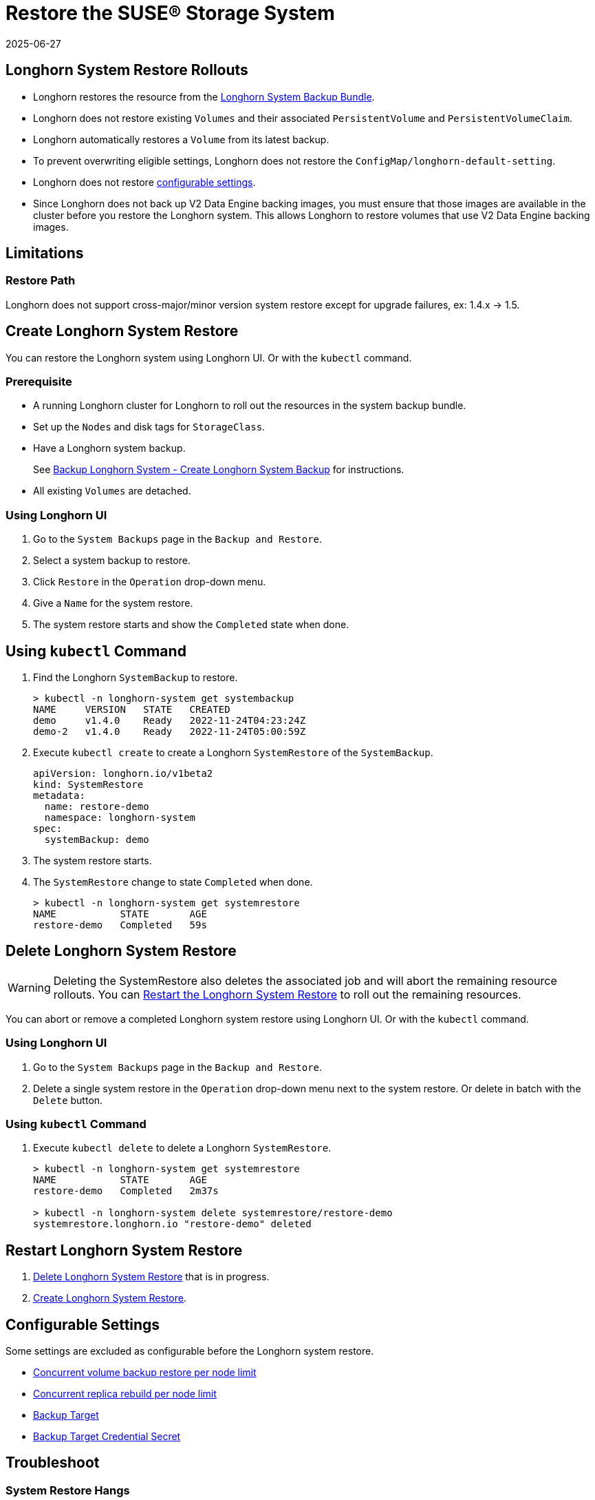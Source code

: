 = Restore the SUSE® Storage System
:description: Learn how to restore a Longhorn system from a System Backup Bundle using either the Longhorn UI or the kubectl command.
:revdate: 2025-06-27
:page-revdate: {revdate}
:current-version: {page-component-version}

== Longhorn System Restore Rollouts

* Longhorn restores the resource from the xref:snapshots-backups/system-backups/create-system-backup.adoc#_longhorn_system_backup_bundle[Longhorn System Backup Bundle].
* Longhorn does not restore existing `Volumes` and their associated `PersistentVolume` and `PersistentVolumeClaim`.
* Longhorn automatically restores a `Volume` from its latest backup.
* To prevent overwriting eligible settings, Longhorn does not restore the `ConfigMap/longhorn-default-setting`.
* Longhorn does not restore <<_configurable_settings,configurable settings>>.
* Since Longhorn does not back up V2 Data Engine backing images, you must ensure that those images are available in the cluster before you restore the Longhorn system. This allows Longhorn to restore volumes that use V2 Data Engine backing images.

== Limitations

=== Restore Path

Longhorn does not support cross-major/minor version system restore except for upgrade failures, ex: 1.4.x \-> 1.5.

== Create Longhorn System Restore

You can restore the Longhorn system using Longhorn UI. Or with the `kubectl` command.

=== Prerequisite

* A running Longhorn cluster for Longhorn to roll out the resources in the system backup bundle.
* Set up the `Nodes` and disk tags for `StorageClass`.
* Have a Longhorn system backup.
+
See xref:snapshots-backups/system-backups/create-system-backup.adoc#_create_longhorn_system_backup[Backup Longhorn System - Create Longhorn System Backup] for instructions.

* All existing `Volumes` are detached.

=== Using Longhorn UI

. Go to the `System Backups` page in the `Backup and Restore`.
. Select a system backup to restore.
. Click `Restore` in the `Operation` drop-down menu.
. Give a `Name` for the system restore.
. The system restore starts and show the `Completed` state when done.

== Using `kubectl` Command

. Find the Longhorn `SystemBackup` to restore.
+
----
> kubectl -n longhorn-system get systembackup
NAME     VERSION   STATE   CREATED
demo     v1.4.0    Ready   2022-11-24T04:23:24Z
demo-2   v1.4.0    Ready   2022-11-24T05:00:59Z
----

. Execute `kubectl create` to create a Longhorn `SystemRestore` of the `SystemBackup`.
+
[subs="+attributes",yaml]
----
apiVersion: longhorn.io/v1beta2
kind: SystemRestore
metadata:
  name: restore-demo
  namespace: longhorn-system
spec:
  systemBackup: demo
----

. The system restore starts.
. The `SystemRestore` change to state `Completed` when done.
+
----
> kubectl -n longhorn-system get systemrestore
NAME           STATE       AGE
restore-demo   Completed   59s
----

== Delete Longhorn System Restore

WARNING: Deleting the SystemRestore also deletes the associated job and will abort the remaining resource rollouts. You can <<_restart_longhorn_system_restore,Restart the Longhorn System Restore>> to roll out the remaining resources.

You can abort or remove a completed Longhorn system restore using Longhorn UI. Or with the `kubectl` command.

=== Using Longhorn UI

. Go to the `System Backups` page in the `Backup and Restore`.
. Delete a single system restore in the `Operation` drop-down menu next to the system restore. Or delete in batch with the `Delete` button.

=== Using `kubectl` Command

. Execute `kubectl delete` to delete a Longhorn `SystemRestore`.
+
----
> kubectl -n longhorn-system get systemrestore
NAME           STATE       AGE
restore-demo   Completed   2m37s

> kubectl -n longhorn-system delete systemrestore/restore-demo
systemrestore.longhorn.io "restore-demo" deleted
----

== Restart Longhorn System Restore

. <<_delete_longhorn_system_restore,Delete Longhorn System Restore>> that is in progress.
. <<_create_longhorn_system_restore,Create Longhorn System Restore>>.

== Configurable Settings

Some settings are excluded as configurable before the Longhorn system restore.

* xref:longhorn-system/settings.adoc#_concurrent_volume_backup_restore_per_node_limit[Concurrent volume backup restore per node limit]
* xref:longhorn-system/settings.adoc#_concurrent_replica_rebuild_per_node_limit[Concurrent replica rebuild per node limit]
* xref:longhorn-system/settings.adoc#_backup_target[Backup Target]
* xref:longhorn-system/settings.adoc#_backup_target_credential_secret[Backup Target Credential Secret]

== Troubleshoot

=== System Restore Hangs

. Check the longhorn-system-rollout Pod log for any errors.
+
----
> kubectl -n longhorn-system logs --selector=job-name=longhorn-system-rollout-<SYSTEM-RESTORE-NAME>
----

. Resolve if the issue is identifiable, ex: remove the problematic restoring resource.
. <<_restart_longhorn_system_restore,Restart the Longhorn system restore>>.

== History

https://github.com/longhorn/longhorn/issues/1455[Original Feature Request]
